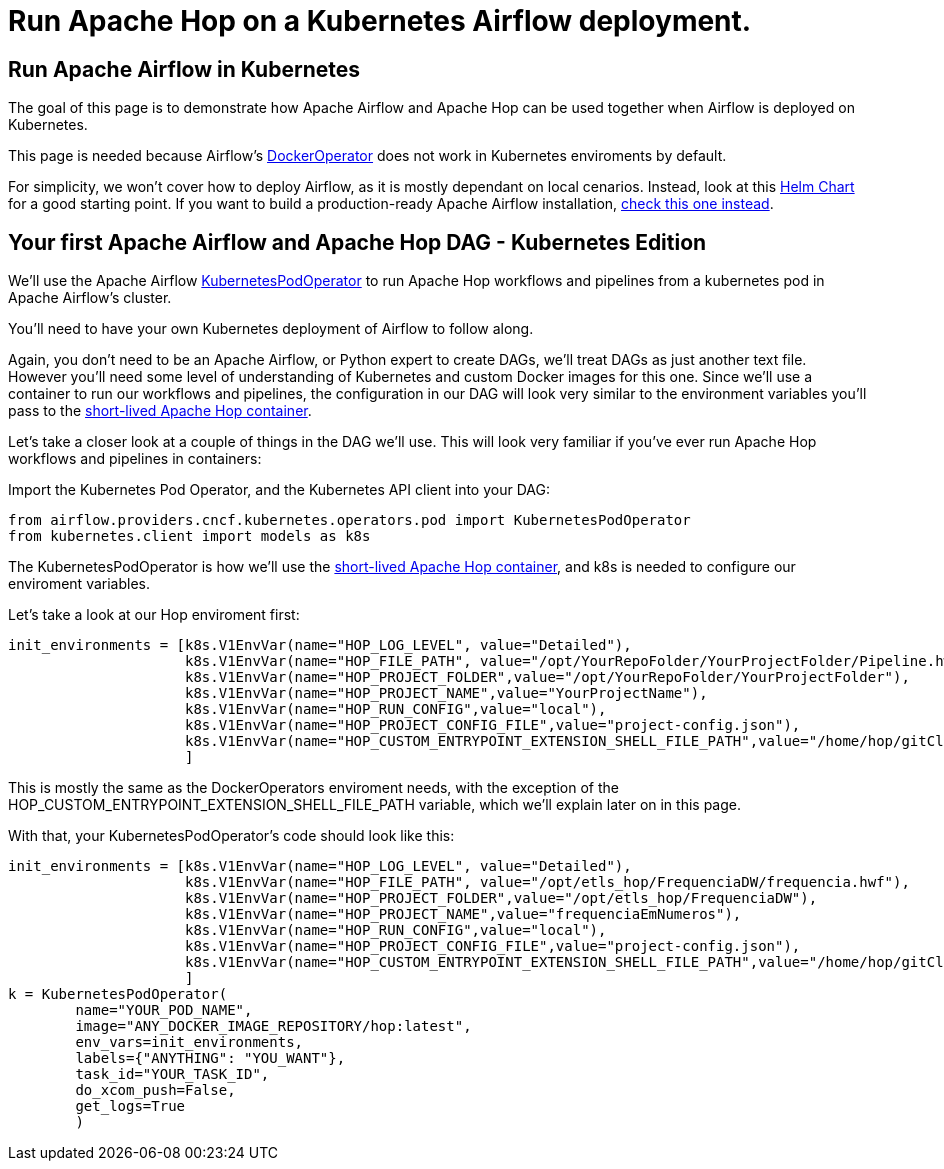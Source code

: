 ////
Licensed to the Apache Software Foundation (ASF) under one
or more contributor license agreements.  See the NOTICE file
distributed with this work for additional information
regarding copyright ownership.  The ASF licenses this file
to you under the Apache License, Version 2.0 (the
"License"); you may not use this file except in compliance
with the License.  You may obtain a copy of the License at
  http://www.apache.org/licenses/LICENSE-2.0
Unless required by applicable law or agreed to in writing,
software distributed under the License is distributed on an
"AS IS" BASIS, WITHOUT WARRANTIES OR CONDITIONS OF ANY
KIND, either express or implied.  See the License for the
specific language governing permissions and limitations
under the License.
////
[[HopServer]]
:imagesdir: ../../../assets/images
:description: This how-to explains how to run Apache Hop workflows and pipelines in Apache Airflow in a Kubernetes deployment.

= Run Apache Hop on a Kubernetes Airflow deployment.

== Run Apache Airflow in Kubernetes

The goal of this page is to demonstrate how Apache Airflow and Apache Hop can be used together when Airflow is deployed on Kubernetes.

This page is needed because Airflow's https://airflow.apache.org/docs/apache-airflow-providers-docker/stable/_api/airflow/providers/docker/operators/docker/index.html[DockerOperator^] does not work in Kubernetes enviroments by default.

For simplicity, we won't cover how to deploy Airflow, as it is mostly dependant on local cenarios. Instead, look at this https://airflow.apache.org/docs/helm-chart/stable/index.html[Helm Chart^] for a good starting point. If you want to build a production-ready Apache Airflow installation, https://airflow.apache.org/docs/helm-chart/stable/production-guide.html[check this one instead^].

== Your first Apache Airflow and Apache Hop DAG - Kubernetes Edition

We'll use the Apache Airflow https://airflow.apache.org/docs/apache-airflow-providers-cncf-kubernetes/stable/operators.html[KubernetesPodOperator^] to run Apache Hop workflows and pipelines from a kubernetes pod in Apache Airflow's cluster.

You'll need to have your own Kubernetes deployment of Airflow to follow along.

Again, you don't need to be an Apache Airflow, or Python expert to create DAGs, we'll treat DAGs as just another text file. However you'll need some level of understanding of Kubernetes and custom Docker images for this one.
Since we'll use a container to run our workflows and pipelines, the configuration in our DAG will look very similar to the environment variables you'll pass to the  xref:tech-manual::docker-container.adoc[short-lived Apache Hop container].

Let's take a closer look at a couple of things in the DAG we'll use. This will look very familiar if you've ever run Apache Hop workflows and pipelines in containers:

Import the Kubernetes Pod Operator, and the Kubernetes API client into your DAG:

[source, Python]
----
from airflow.providers.cncf.kubernetes.operators.pod import KubernetesPodOperator
from kubernetes.client import models as k8s
----

The KubernetesPodOperator is how we'll use the xref:tech-manual::docker-container.adoc[short-lived Apache Hop container], and k8s is needed to configure our enviroment variables.

Let's take a look at our Hop enviroment first:

[source, python]
----
init_environments = [k8s.V1EnvVar(name="HOP_LOG_LEVEL", value="Detailed"),
                     k8s.V1EnvVar(name="HOP_FILE_PATH", value="/opt/YourRepoFolder/YourProjectFolder/Pipeline.hwf"),
                     k8s.V1EnvVar(name="HOP_PROJECT_FOLDER",value="/opt/YourRepoFolder/YourProjectFolder"),
                     k8s.V1EnvVar(name="HOP_PROJECT_NAME",value="YourProjectName"),
                     k8s.V1EnvVar(name="HOP_RUN_CONFIG",value="local"),
                     k8s.V1EnvVar(name="HOP_PROJECT_CONFIG_FILE",value="project-config.json"),
                     k8s.V1EnvVar(name="HOP_CUSTOM_ENTRYPOINT_EXTENSION_SHELL_FILE_PATH",value="/home/hop/gitClone.sh")
                     ]
----

This is mostly the same as the DockerOperators enviroment needs, with the exception of the HOP_CUSTOM_ENTRYPOINT_EXTENSION_SHELL_FILE_PATH variable, which we'll explain later on in this page.

With that, your KubernetesPodOperator's code should look like this: 

[source, python]
----
init_environments = [k8s.V1EnvVar(name="HOP_LOG_LEVEL", value="Detailed"),
                     k8s.V1EnvVar(name="HOP_FILE_PATH", value="/opt/etls_hop/FrequenciaDW/frequencia.hwf"),
                     k8s.V1EnvVar(name="HOP_PROJECT_FOLDER",value="/opt/etls_hop/FrequenciaDW"),
                     k8s.V1EnvVar(name="HOP_PROJECT_NAME",value="frequenciaEmNumeros"),
                     k8s.V1EnvVar(name="HOP_RUN_CONFIG",value="local"),
                     k8s.V1EnvVar(name="HOP_PROJECT_CONFIG_FILE",value="project-config.json"),
                     k8s.V1EnvVar(name="HOP_CUSTOM_ENTRYPOINT_EXTENSION_SHELL_FILE_PATH",value="/home/hop/gitClone.sh")
                     ]
k = KubernetesPodOperator(
        name="YOUR_POD_NAME",
        image="ANY_DOCKER_IMAGE_REPOSITORY/hop:latest",
        env_vars=init_environments,
        labels={"ANYTHING": "YOU_WANT"},
        task_id="YOUR_TASK_ID",
        do_xcom_push=False,
        get_logs=True
        )
----

